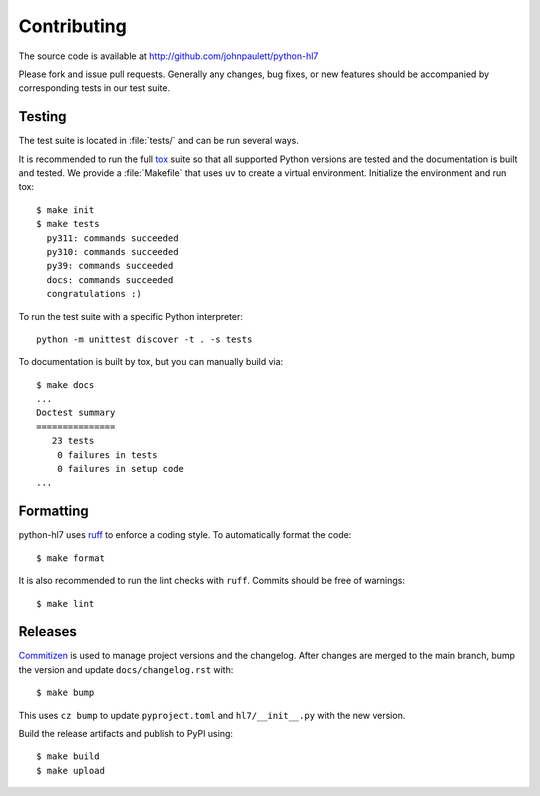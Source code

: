 Contributing
============

The source code is available at http://github.com/johnpaulett/python-hl7

Please fork and issue pull requests.  Generally any changes, bug fixes, or
new features should be accompanied by corresponding tests in our test
suite.


Testing
--------

The test suite is located in :file:`tests/` and can be run several ways.

It is recommended to run the full `tox <http://tox.testrun.org/>`_ suite so
that all supported Python versions are tested and the documentation is built
and tested.  We provide a :file:`Makefile` that uses ``uv`` to create a
virtual environment.  Initialize the environment and run tox::

    $ make init
    $ make tests
      py311: commands succeeded
      py310: commands succeeded
      py39: commands succeeded
      docs: commands succeeded
      congratulations :)

To run the test suite with a specific Python interpreter::

    python -m unittest discover -t . -s tests

To documentation is built by tox, but you can manually build via::

   $ make docs
   ...
   Doctest summary
   ===============
      23 tests
       0 failures in tests
       0 failures in setup code
   ...


Formatting
----------

python-hl7 uses `ruff <https://docs.astral.sh/ruff/>`_ to enforce a coding
style.  To automatically format the code::

    $ make format

It is also recommended to run the lint checks with ``ruff``.
Commits should be free of warnings::

    $ make lint

Releases
--------

`Commitizen <https://commitizen-tools.github.io/commitizen/>`_ is used to
manage project versions and the changelog.  After changes are merged to the
main branch, bump the version and update ``docs/changelog.rst`` with::

    $ make bump

This uses ``cz bump`` to update ``pyproject.toml`` and ``hl7/__init__.py`` with the new version.

Build the release artifacts and publish to PyPI using::

    $ make build
    $ make upload
